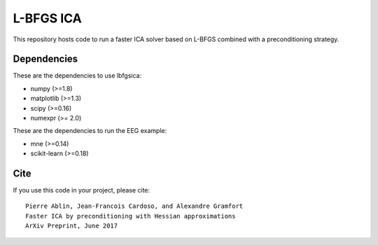 L-BFGS ICA
==========

|CircleCI|_ |Travis|_ |Codecov|_

.. |CircleCI| image:: https://circleci.com/gh/lbfgsica/lbfgsica/tree/master.svg?style=shield&circle-token=:circle-token
.. _CircleCI: https://circleci.com/gh/lbfgsica/lbfgsica

.. |Travis| image:: https://api.travis-ci.org/lbfgsica/lbfgsica.svg?branch=master
.. _Travis: https://travis-ci.org/lbfgsica/lbfgsica

.. |Codecov| image:: http://codecov.io/github/lbfgsica/lbfgsica/coverage.svg?branch=master
.. _Codecov: http://codecov.io/github/lbfgsica/lbfgsica?branch=master

This repository hosts code to run a faster ICA solver based on L-BFGS
combined with a preconditioning strategy.

Dependencies
------------

These are the dependencies to use lbfgsica:

* numpy (>=1.8)
* matplotlib (>=1.3)
* scipy (>=0.16)
* numexpr (>= 2.0) 

These are the dependencies to run the EEG example:

* mne (>=0.14)
* scikit-learn (>=0.18)

Cite
----

If you use this code in your project, please cite::

    Pierre Ablin, Jean-Francois Cardoso, and Alexandre Gramfort
    Faster ICA by preconditioning with Hessian approximations
    ArXiv Preprint, June 2017
